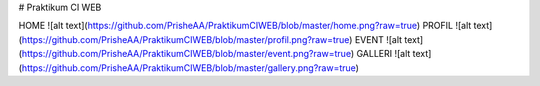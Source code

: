 # Praktikum CI WEB

HOME
![alt text](https://github.com/PrisheAA/PraktikumCIWEB/blob/master/home.png?raw=true)
PROFIL
![alt text](https://github.com/PrisheAA/PraktikumCIWEB/blob/master/profil.png?raw=true)
EVENT
![alt text](https://github.com/PrisheAA/PraktikumCIWEB/blob/master/event.png?raw=true)
GALLERI
![alt text](https://github.com/PrisheAA/PraktikumCIWEB/blob/master/gallery.png?raw=true)
